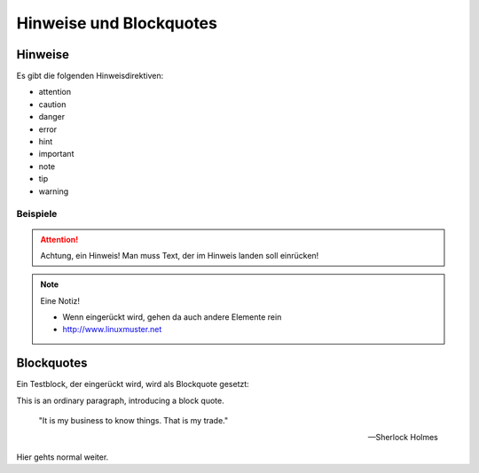 Hinweise und Blockquotes
========================

Hinweise
--------

Es gibt die folgenden Hinweisdirektiven:

- attention
- caution
- danger
- error
- hint
- important
- note
- tip
- warning


Beispiele
``````````

.. attention:: Achtung, ein Hinweis!
   Man muss Text, der im Hinweis landen soll einrücken!

.. note:: Eine Notiz!

   - Wenn eingerückt wird, gehen da auch andere Elemente rein
   - http://www.linuxmuster.net


Blockquotes
-----------


Ein Testblock, der eingerückt wird, wird als Blockquote gesetzt:

This is an ordinary paragraph, introducing a block quote.

    "It is my business to know things.  That is my trade."

    -- Sherlock Holmes

Hier gehts normal weiter.

